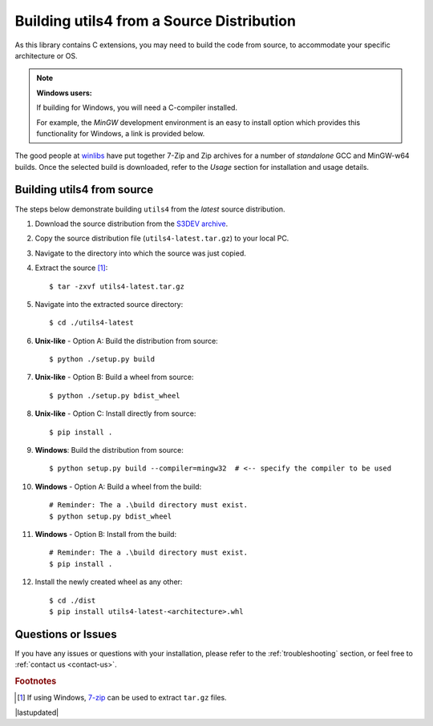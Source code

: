 
.. _building-from-source:

==========================================
Building utils4 from a Source Distribution
==========================================

As this library contains C extensions, you may need to build the code from
source, to accommodate your specific architecture or OS.

.. note:: **Windows users:**

    If building for Windows, you will need a C-compiler installed.

    For example, the *MinGW* development environment is an easy to install
    option which provides this functionality for Windows, a link is 
    provided below.

The good people at `winlibs`_ have put together 7-Zip and Zip archives 
for a number of *standalone* GCC and MinGW-w64 builds. Once the selected
build is downloaded, refer to the *Usage* section for installation and
usage details.


Building utils4 from source
---------------------------
The steps below demonstrate building ``utils4`` from the *latest* source 
distribution.

#. Download the source distribution from the `S3DEV archive`_.
#. Copy the source distribution file (``utils4-latest.tar.gz``) to your 
   local PC.
#. Navigate to the directory into which the source was just copied.

#. Extract the source [#]_::

    $ tar -zxvf utils4-latest.tar.gz

#. Navigate into the extracted source directory::

    $ cd ./utils4-latest

#. **Unix-like** - Option A: Build the distribution from source::

    $ python ./setup.py build

#. **Unix-like** - Option B: Build a wheel from source::

    $ python ./setup.py bdist_wheel

#. **Unix-like** - Option C: Install directly from source::

    $ pip install .

#. **Windows**: Build the distribution from source::

    $ python setup.py build --compiler=mingw32  # <-- specify the compiler to be used

#. **Windows** - Option A: Build a wheel from the build::

    # Reminder: The a .\build directory must exist.
    $ python setup.py bdist_wheel

#. **Windows** - Option B: Install from the build::

    # Reminder: The a .\build directory must exist.
    $ pip install .

#. Install the newly created wheel as any other::

    $ cd ./dist
    $ pip install utils4-latest-<architecture>.whl


Questions or Issues
-------------------
If you have any issues or questions with your installation, please refer
to the :ref:`troubleshooting` section, or feel free to 
:ref:`contact us <contact-us>`.


.. rubric:: Footnotes

.. [#] If using Windows, `7-zip`_ can be used to extract ``tar.gz`` files.

.. _7-zip: https://www.7-zip.org/
.. _S3DEV archive: https://s3dev.uk/downloads
.. _winlibs: https://winlibs.com

|lastupdated|

